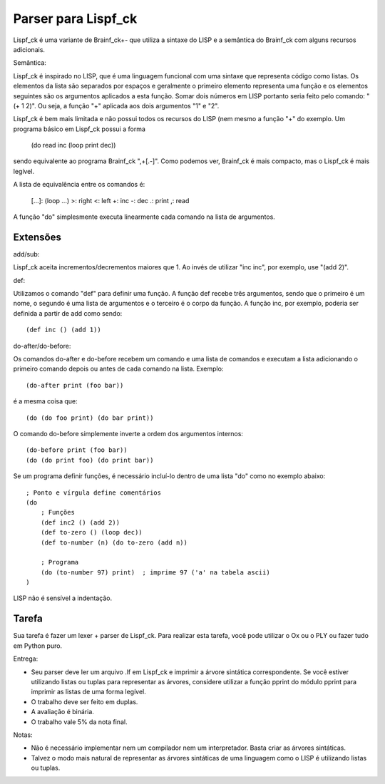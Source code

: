 Parser para Lispf_ck
====================

Lispf_ck é uma variante de Brainf_ck+- que utiliza a sintaxe do LISP e a 
semântica do Brainf_ck com alguns recursos adicionais.

Semântica:

Lispf_ck é inspirado no LISP, que é uma linguagem funcional com uma sintaxe que
representa código como listas. Os elementos da lista são separados por 
espaços e geralmente o primeiro elemento representa uma função e os elementos 
seguintes são os argumentos aplicados a esta função. Somar dois números em LISP 
portanto seria feito pelo comando: "(+ 1 2)". Ou seja, a função "+" aplicada aos 
dois argumentos "1" e "2".

Lispf_ck é bem mais limitada e não possui todos os recursos do LISP (nem mesmo
a função "+" do exemplo. Um programa básico em Lispf_ck possui a forma

    (do read inc (loop print dec))

sendo equivalente ao programa Brainf_ck ",+[.-]". Como podemos ver, Brainf_ck é 
mais compacto, mas o Lispf_ck é mais legível.

A lista de equivalência entre os comandos é:

    [...]: (loop ...)
    >: right
    <: left
    +: inc
    -: dec
    .: print
    ,: read

A função "do" simplesmente executa linearmente cada comando na lista de 
argumentos.


Extensões
---------

add/sub:

Lispf_ck aceita incrementos/decrementos maiores que 1. Ao invés de utilizar 
"inc inc", por exemplo, use "(add 2)". 


def:

Utilizamos o comando "def" para definir uma função. A função def recebe três 
argumentos, sendo que o primeiro é um nome, o segundo é uma lista de argumentos
e o terceiro é o corpo da função. A função inc, por exemplo, poderia ser 
definida a partir de add como sendo::

    (def inc () (add 1))

do-after/do-before:

Os comandos do-after e do-before recebem um comando e uma lista de comandos e
executam a lista adicionando o primeiro comando depois ou antes de cada comando
na lista. Exemplo::

    (do-after print (foo bar))

é a mesma coisa que::

    (do (do foo print) (do bar print))

O comando do-before simplemente inverte a ordem dos argumentos internos::

    (do-before print (foo bar))
    (do (do print foo) (do print bar))

Se um programa definir funções, é necessário incluí-lo dentro de uma lista 
"do" como no exemplo abaixo::

    ; Ponto e vírgula define comentários
    (do
        ; Funções
        (def inc2 () (add 2))
        (def to-zero () (loop dec))
        (def to-number (n) (do to-zero (add n))
        
        ; Programa
        (do (to-number 97) print)  ; imprime 97 ('a' na tabela ascii)
    )

LISP não é sensível a indentação.


Tarefa
------

Sua tarefa é fazer um lexer + parser de Lispf_ck. Para realizar esta tarefa,
você pode utilizar o Ox ou o PLY ou fazer tudo em Python puro.

Entrega:

* Seu parser deve ler um arquivo .lf em Lispf_ck e imprimir a árvore sintática
  correspondente. Se você estiver utilizando listas ou tuplas para representar
  as árvores, considere utilizar a função pprint do módulo pprint para imprimir 
  as listas de uma forma legível. 
* O trabalho deve ser feito em duplas.
* A avaliação é binária.
* O trabalho vale 5% da nota final.


Notas:

* Não é necessário implementar nem um compilador nem um interpretador. Basta
  criar as árvores sintáticas.
* Talvez o modo mais natural de representar as árvores sintáticas de uma 
  linguagem como o LISP é utilizando listas ou tuplas.
